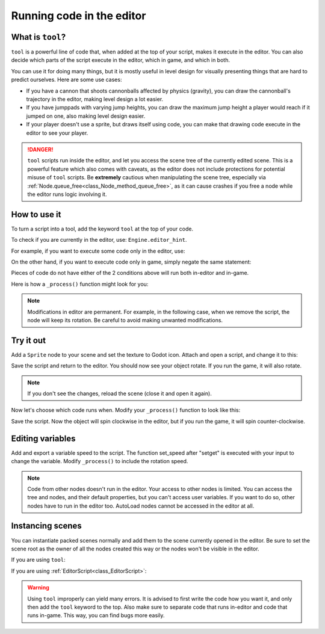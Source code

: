 .. _doc_running_code_in_the_editor:

Running code in the editor
==========================

What is ``tool``?
-----------------

``tool`` is a powerful line of code that, when added at the top of your script, makes it execute in the editor. You can also decide which parts of the script execute in the editor, which in game, and which in both.

You can use it for doing many things, but it is mostly useful in level design for visually presenting things that are hard to predict ourselves. Here are some use cases:

- If you have a cannon that shoots cannonballs affected by physics (gravity), you can draw the cannonball's trajectory in the editor, making level design a lot easier.
- If you have jumppads with varying jump heights, you can draw the maximum jump height a player would reach if it jumped on one, also making level design easier.
- If your player doesn't use a sprite, but draws itself using code, you can make that drawing code execute in the editor to see your player.

.. DANGER::

    ``tool`` scripts run inside the editor, and let you access the scene tree
    of the currently edited scene. This is a powerful feature which also comes
    with caveats, as the editor does not include protections for potential
    misuse of ``tool`` scripts.
    Be **extremely** cautious when manipulating the scene tree, especially via
    :ref:`Node.queue_free<class_Node_method_queue_free>`, as it can cause
    crashes if you free a node while the editor runs logic involving it.

How to use it
-------------

To turn a script into a tool, add the keyword ``tool`` at the top of your code.

To check if you are currently in the editor, use: ``Engine.editor_hint``.

For example, if you want to execute some code only in the editor, use:

.. tabs::
 .. code-tab:: gdscript GDScript

    if Engine.editor_hint:
        # Code to execute when in editor.

On the other hand, if you want to execute code only in game, simply negate the same statement:

.. tabs::
 .. code-tab:: gdscript GDScript

    if not Engine.editor_hint:
        # Code to execute when in game.

Pieces of code do not have either of the 2 conditions above will run both in-editor and in-game.

Here is how a ``_process()`` function might look for you:

.. tabs::
 .. code-tab:: gdscript GDScript

    func _process(delta):
        if Engine.editor_hint:
            # Code to execute in editor.

        if not Engine.editor_hint:
            # Code to execute in game.

        # Code to execute both in editor and in game.

.. note:: Modifications in editor are permanent. For example, in the following case, when we remove the script, the node will keep its rotation. Be careful to avoid making unwanted modifications.

Try it out
-----------

Add a ``Sprite`` node to your scene and set the texture to Godot icon. Attach and open a script, and change it to this:

.. tabs::
 .. code-tab:: gdscript GDScript

    tool
    extends Sprite

    func _process(delta):
        rotation_degrees += 180 * delta

Save the script and return to the editor. You should now see your object rotate. If you run the game, it will also rotate.

.. image:: img/rotating_in_editor.gif

.. note:: If you don't see the changes, reload the scene (close it and open it again).

Now let's choose which code runs when. Modify your ``_process()`` function to look like this:

.. tabs::
 .. code-tab:: gdscript GDScript

    func _process(delta):
        if Engine.editor_hint:
            rotation_degrees += 180 * delta
        else:
            rotation_degrees -= 180 * delta

Save the script. Now the object will spin clockwise in the editor, but if you run the game, it will spin counter-clockwise.

Editing variables
-----------------
Add and export a variable speed to the script. The function set_speed after "setget" is executed with your input to change the variable.
Modify  ``_process()`` to include the rotation speed.

.. tabs::
 .. code-tab:: gdscript GDScript

    tool
    extends Sprite


    export var speed = 1 setget set_speed


    # Update speed and reset the rotation.
    func set_speed(new_speed):
    	speed = new_speed
    	rotation_degrees = 0


    func _process(delta):
    	rotation_degrees += 180 * delta * speed

.. note:: Code from other nodes doesn't run in the editor. Your access to other nodes is limited. You can access the tree and nodes, and their default properties, but you can't access user variables. If you want to do so, other nodes have to run in the editor too. AutoLoad nodes cannot be accessed in the editor at all.

Instancing scenes
-----------------

You can instantiate packed scenes normally and add them to the scene currently opened in the editor. Be sure to set the scene root as the owner of all the nodes created this way or the nodes won't be visible in the editor.

If you are using ``tool``:

.. tabs::
 .. code-tab:: gdscript GDScript

    func _ready():
        var node = Spatial.new()
        add_child(node) # Parent could be any node in the scene
        node.set_owner(get_tree().edited_scene_root)

If you are using :ref:`EditorScript<class_EditorScript>`:

.. tabs::
 .. code-tab:: gdscript GDScript

    func _run():
        var parent = get_scene().find_node("Parent") # Parent could be any node in the scene
        var node = Spatial.new()
        parent.add_child(node)
        node.set_owner(get_scene())

.. warning:: Using ``tool`` improperly can yield many errors. It is advised to first write the code how you want it, and only then add the ``tool`` keyword to the top. Also make sure to separate code that runs in-editor and code that runs in-game. This way, you can find bugs more easily.
